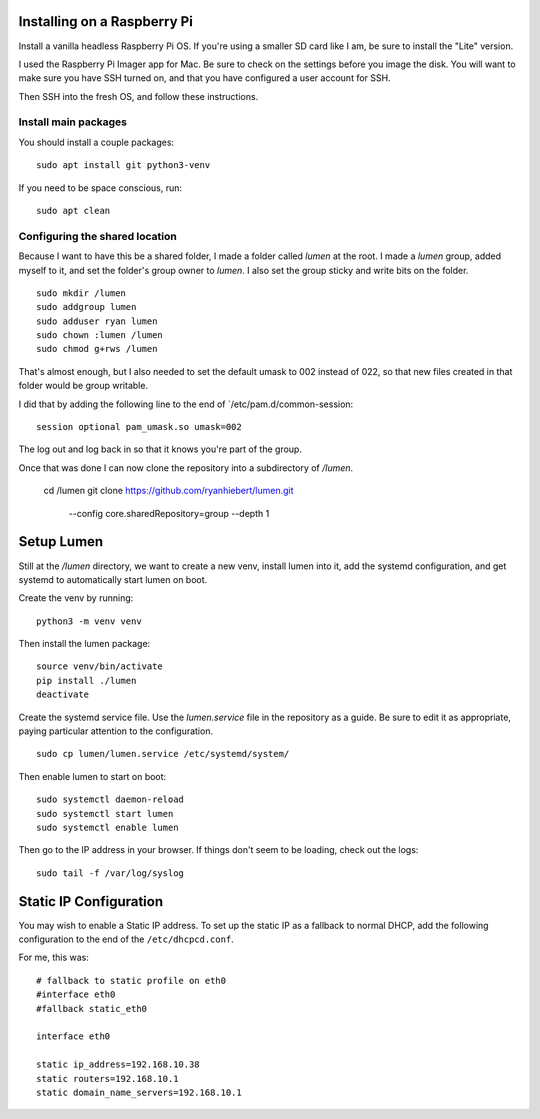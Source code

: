 Installing on a Raspberry Pi
============================

Install a vanilla headless Raspberry Pi OS.
If you're using a smaller SD card like I am,
be sure to install the "Lite" version.

I used the Raspberry Pi Imager app for Mac.
Be sure to check on the settings before you image the disk.
You will want to make sure you have SSH turned on,
and that you have configured a user account for SSH.

Then SSH into the fresh OS, and follow these instructions.


Install main packages
---------------------

You should install a couple packages::

    sudo apt install git python3-venv

If you need to be space conscious, run::

    sudo apt clean


Configuring the shared location
-------------------------------

Because I want to have this be a shared folder,
I made a folder called `lumen` at the root.
I made a `lumen` group, added myself to it,
and set the folder's group owner to `lumen`.
I also set the group sticky and write bits on the folder.

::

    sudo mkdir /lumen
    sudo addgroup lumen
    sudo adduser ryan lumen
    sudo chown :lumen /lumen
    sudo chmod g+rws /lumen


That's almost enough,
but I also needed to set the default umask to 002 instead of 022,
so that new files created in that folder would be group writable.

I did that by adding the following line to the end of `/etc/pam.d/common-session::

    session optional pam_umask.so umask=002

The log out and log back in so that it knows you're part of the group.

Once that was done I can now clone the repository into a subdirectory of `/lumen`.

    cd /lumen
    git clone https://github.com/ryanhiebert/lumen.git \
        --config core.sharedRepository=group --depth 1


Setup Lumen
===========

Still at the `/lumen` directory, we want to create a new venv,
install lumen into it, add the systemd configuration,
and get systemd to automatically start lumen on boot.

Create the venv by running::

    python3 -m venv venv

Then install the lumen package::

    source venv/bin/activate
    pip install ./lumen
    deactivate

Create the systemd service file.
Use the `lumen.service` file in the repository as a guide.
Be sure to edit it as appropriate,
paying particular attention to the configuration.

::

    sudo cp lumen/lumen.service /etc/systemd/system/

Then enable lumen to start on boot::

    sudo systemctl daemon-reload
    sudo systemctl start lumen
    sudo systemctl enable lumen

Then go to the IP address in your browser.
If things don't seem to be loading,
check out the logs::

    sudo tail -f /var/log/syslog


Static IP Configuration
=======================

You may wish to enable a Static IP address.
To set up the static IP as a fallback to normal DHCP,
add the following configuration
to the end of the ``/etc/dhcpcd.conf``.

For me, this was::

    # fallback to static profile on eth0
    #interface eth0
    #fallback static_eth0

    interface eth0

    static ip_address=192.168.10.38
    static routers=192.168.10.1
    static domain_name_servers=192.168.10.1
